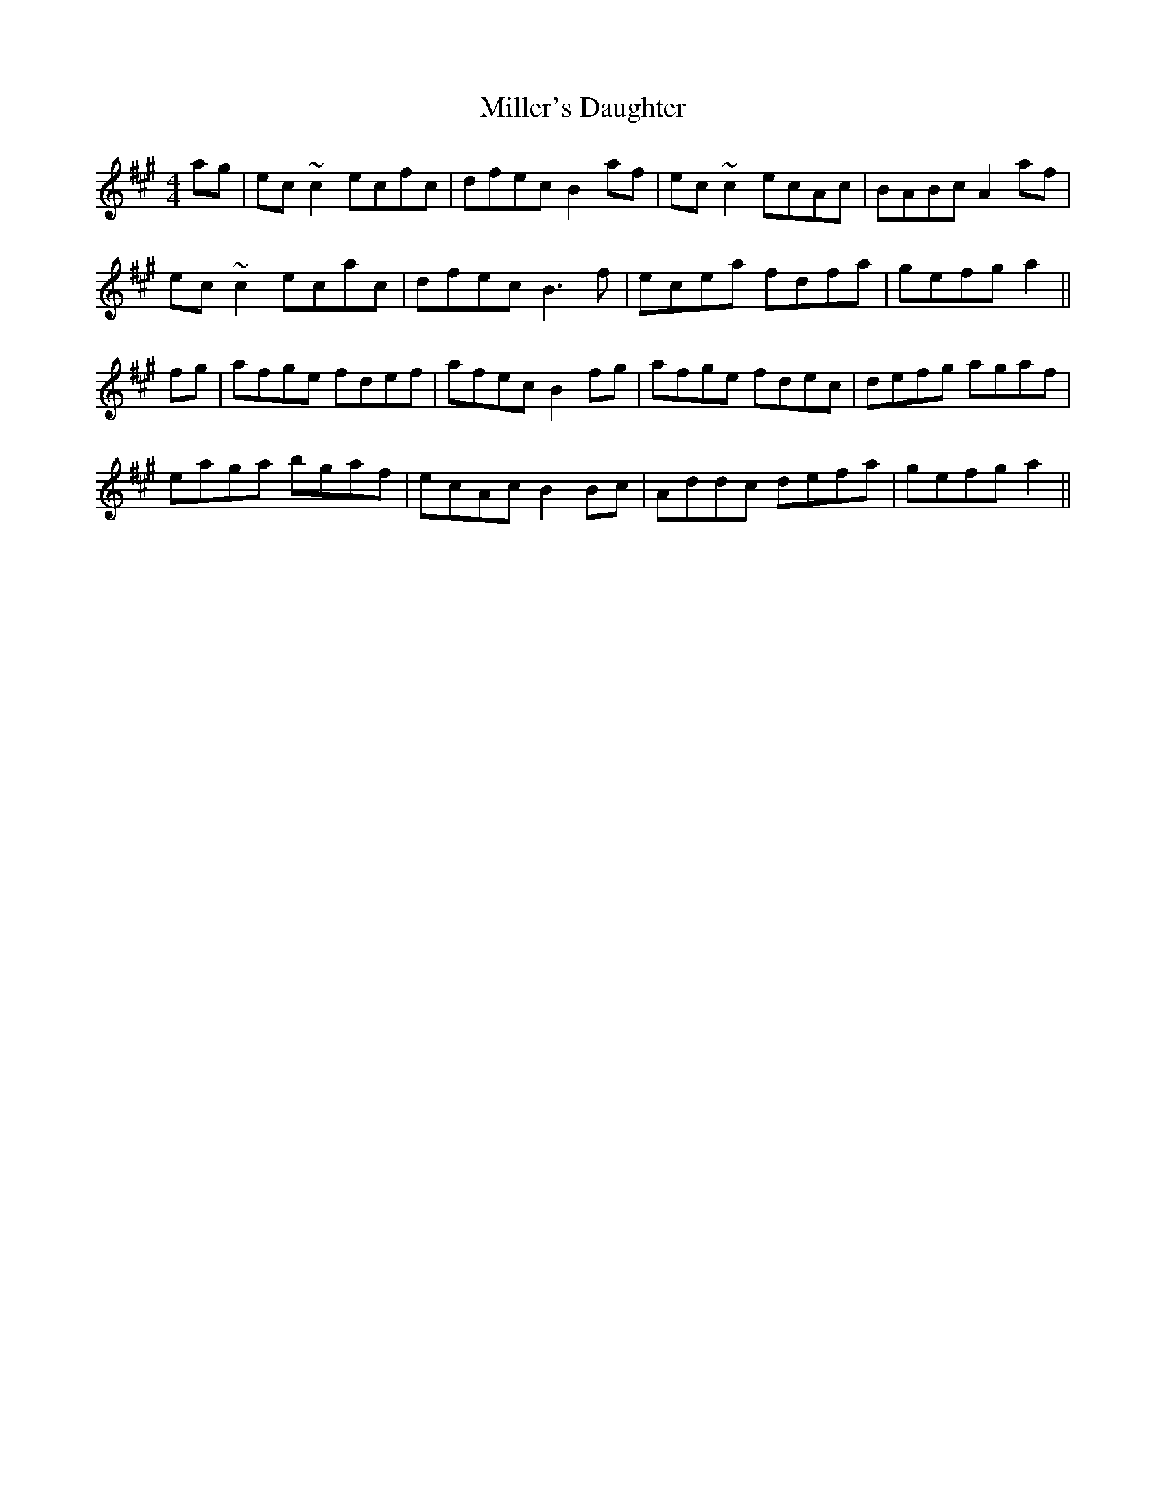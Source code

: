 X: 26794
T: Miller's Daughter
R: reel
M: 4/4
K: Amajor
ag|ec ~c2 ecfc|dfec B2 af|ec ~c2 ecAc|BABc A2 af|
ec~c2 ecac|dfec B3f|ecea fdfa|gefg a2||
fg|afge fdef|afec B2fg|afge fdec|defg agaf|
eaga bgaf|ecAc B2Bc|Addc defa|gefg a2||

